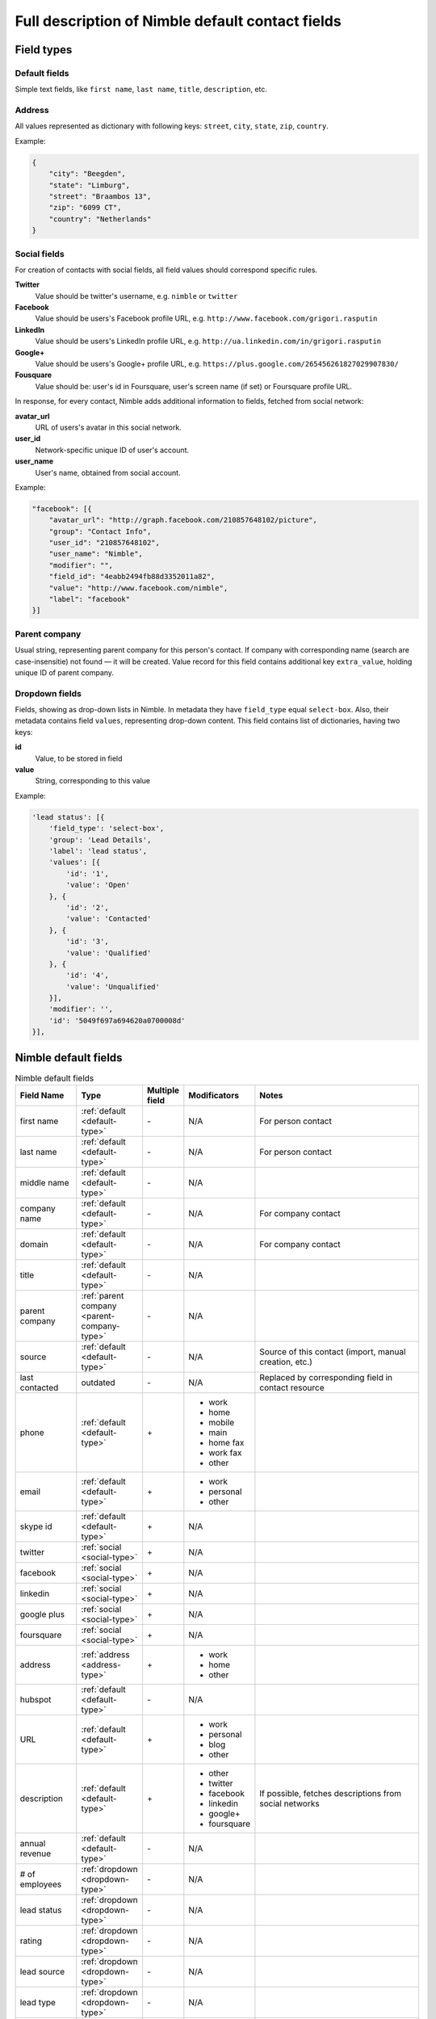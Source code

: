 =================================================
Full description of Nimble default contact fields
================================================= 

.. _field-types:

Field types
-----------

.. _default-type:

Default fields
~~~~~~~~~~~~~~

Simple text fields, like ``first name``, ``last name``, ``title``, ``description``, etc.

.. _address-type:

Address
~~~~~~~

All values represented as dictionary with following keys: ``street``, ``city``, ``state``, ``zip``, ``country``.

Example:

.. code-block:: javascript

    {
        "city": "Beegden",
        "state": "Limburg",
        "street": "Braambos 13",
        "zip": "6099 CT",
        "country": "Netherlands"
    }


.. _social-type:

Social fields
~~~~~~~~~~~~~

For creation of contacts with social fields, all field values should correspond specific rules. 

**Twitter**
    Value should be twitter's username, e.g. ``nimble`` or ``twitter``
**Facebook**
    Value should be users's Facebook profile URL, e.g. ``http://www.facebook.com/grigori.rasputin``
**LinkedIn**
    Value should be users's LinkedIn profile URL, e.g. ``http://ua.linkedin.com/in/grigori.rasputin``
**Google+**
    Value should be users's Google+ profile URL, e.g. ``https://plus.google.com/265456261827029907830/``
**Fousquare**
    Value should be: user's id in Foursquare, user's screen name (if set) or Foursquare profile URL. 

In response, for every contact, Nimble adds additional information to fields, fetched from social network:

**avatar_url**
    URL of users's avatar in this social network.
**user_id**
    Network-specific unique ID of user's account.
**user_name**
    User's name, obtained from social account. 

Example:

.. code-block:: javascript

    "facebook": [{
        "avatar_url": "http://graph.facebook.com/210857648102/picture",
        "group": "Contact Info",
        "user_id": "210857648102",
        "user_name": "Nimble",
        "modifier": "",
        "field_id": "4eabb2494fb88d3352011a82",
        "value": "http://www.facebook.com/nimble",
        "label": "facebook"
    }]


.. _parent-company-type:

Parent company
~~~~~~~~~~~~~~

Usual string, representing parent company for this person's contact. If company with corresponding name (search are case-insensitie) not found — it will be created. Value record for this field contains additional key ``extra_value``, holding unique ID of parent company. 

.. _dropdown-type:

Dropdown fields
~~~~~~~~~~~~~~~

Fields, showing as drop-down lists in Nimble. In metadata they have ``field_type`` equal ``select-box``. Also, their metadata contains field ``values``, representing drop-down content. This field contains list of dictionaries, having two keys:

**id**
    Value, to be stored in field
**value**
    String, corresponding to this value

Example:

.. code-block:: javascript

    'lead status': [{
        'field_type': 'select-box',
        'group': 'Lead Details',
        'label': 'lead status',
        'values': [{
            'id': '1',
            'value': 'Open'
        }, {
            'id': '2',
            'value': 'Contacted'
        }, {
            'id': '3',
            'value': 'Qualified'
        }, {
            'id': '4',
            'value': 'Unqualified'
        }],
        'modifier': '',
        'id': '5049f697a694620a0700008d'
    }],


.. _contact-fields:

Nimble default fields
---------------------
.. list-table:: Nimble default fields
   :widths: 15 15 5 15 45
   :header-rows: 1

   * - Field Name
     - Type
     - Multiple field
     - Modificators
     - Notes
   * - first name
     - :ref:`default <default-type>`
     - \-
     - N/A
     - For person contact
   * - last name
     - :ref:`default <default-type>`
     - \- 
     - N/A
     - For person contact
   * - middle name
     - :ref:`default <default-type>`
     - \- 
     - N/A
     - 
   * - company name
     - :ref:`default <default-type>`
     - \- 
     - N/A
     - For company contact
   * - domain
     - :ref:`default <default-type>`
     - \- 
     - N/A
     - For company contact
   * - title
     - :ref:`default <default-type>`
     - \-
     - N/A
     - 
   * - parent company
     - :ref:`parent company <parent-company-type>`
     - \-
     - N/A
     - 
   * - source
     - :ref:`default <default-type>`
     - \-
     - N/A
     - Source of this contact (import, manual creation, etc.)
   * - last contacted
     - outdated
     - \-
     - N/A
     - Replaced by corresponding field in contact resource
   * - phone
     - :ref:`default <default-type>`
     - \+
     - * work
       * home
       * mobile
       * main
       * home fax
       * work fax
       * other
     - 
   * - email
     - :ref:`default <default-type>`
     - \+
     - * work
       * personal
       * other
     - 
   * - skype id
     - :ref:`default <default-type>`
     - \+
     - N/A
     -
   * - twitter
     - :ref:`social <social-type>`
     - \+
     - N/A
     -
   * - facebook
     - :ref:`social <social-type>`
     - \+
     - N/A
     -
   * - linkedin
     - :ref:`social <social-type>`
     - \+
     - N/A
     -
   * - google plus
     - :ref:`social <social-type>`
     - \+
     - N/A
     -
   * - foursquare
     - :ref:`social <social-type>`
     - \+
     - N/A
     -
   * - address
     - :ref:`address <address-type>`
     - \+
     - * work
       * home
       * other
     - 
   * - hubspot
     - :ref:`default <default-type>`
     - \-  
     - N/A
     -
   * - URL
     - :ref:`default <default-type>`
     - \+
     - * work
       * personal
       * blog
       * other
     - 
   * - description
     - :ref:`default <default-type>`
     - \+
     - * other
       * twitter
       * facebook
       * linkedin
       * google+
       * foursquare
     - If possible, fetches descriptions from social networks
   * - annual revenue
     - :ref:`default <default-type>`
     - \-
     - N/A
     - 
   * - # of employees
     - :ref:`dropdown <dropdown-type>`
     - \-
     - N/A
     - 
   * - lead status
     - :ref:`dropdown <dropdown-type>`
     - \-
     - N/A
     - 
   * - rating
     - :ref:`dropdown <dropdown-type>`
     - \-
     - N/A
     - 
   * - lead source
     - :ref:`dropdown <dropdown-type>`
     - \-
     - N/A
     - 
   * - lead type
     - :ref:`dropdown <dropdown-type>`
     - \-
     - N/A
     - 
   * - birthday
     - :ref:`default <default-type>`
     - \-
     - N/A
     - 

.. _field-groups:

Nimble default field groups
---------------------------

.. list-table:: Nimble default field groups
   :widths: 10 20 15
   :header-rows: 1

   * - Group Name
     - Description
     - Fields
   * - Basic info
     - Contact's basic info
     - * first name, 
       * last name,
       * middle name,
       * company name,
       * title,
       * parent company,
       * source,
       * last contacted
   * - Personal Info    
     - Personal contact's details
     - * birthday
   * - Extra Info
     - Contact's extended information 
     - * URL,
       * description
   * - Contact Info
     - How to reach this contact
     - * phone,
       * email,
       * skype id,
       * twitter,
       * facebook,
       * linkedin,
       * google+,
       * foursquare,
       * address,
       * hubspot
   * - Company Info
     - Extended information about contact's company
     - * annual revenue,
       * # of employees
   * - Lead Details
     - Information abut contact as lead
     -  * lead status,
        * rating,
        * lead source,
        * lead type,
